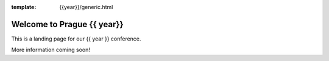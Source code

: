 :template: {{year}}/generic.html

.. post:: Aug 21, 2019
   :tags: {{ shortcode }}-{{ year }}

Welcome to Prague {{ year}}
========================

This is a landing page for our {{ year }} conference.

More information coming soon!
